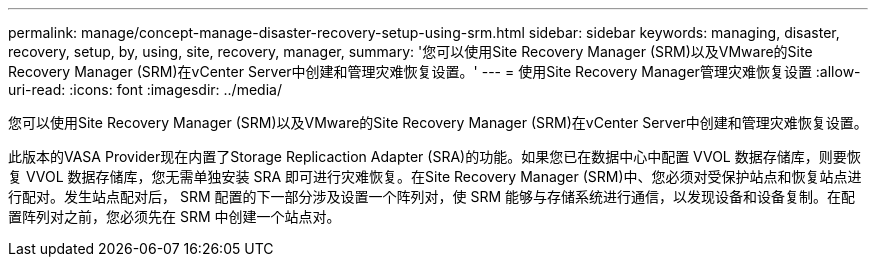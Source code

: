 ---
permalink: manage/concept-manage-disaster-recovery-setup-using-srm.html 
sidebar: sidebar 
keywords: managing, disaster, recovery, setup, by, using, site, recovery, manager, 
summary: '您可以使用Site Recovery Manager (SRM)以及VMware的Site Recovery Manager (SRM)在vCenter Server中创建和管理灾难恢复设置。' 
---
= 使用Site Recovery Manager管理灾难恢复设置
:allow-uri-read: 
:icons: font
:imagesdir: ../media/


[role="lead"]
您可以使用Site Recovery Manager (SRM)以及VMware的Site Recovery Manager (SRM)在vCenter Server中创建和管理灾难恢复设置。

此版本的VASA Provider现在内置了Storage Replicaction Adapter (SRA)的功能。如果您已在数据中心中配置 VVOL 数据存储库，则要恢复 VVOL 数据存储库，您无需单独安装 SRA 即可进行灾难恢复。在Site Recovery Manager (SRM)中、您必须对受保护站点和恢复站点进行配对。发生站点配对后， SRM 配置的下一部分涉及设置一个阵列对，使 SRM 能够与存储系统进行通信，以发现设备和设备复制。在配置阵列对之前，您必须先在 SRM 中创建一个站点对。
